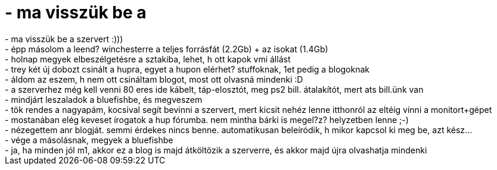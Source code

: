 = - ma visszük be a

:slug: ma_visszuk_be_a
:category: regi
:tags: hu
:date: 2004-09-07T12:02:04Z
++++
- ma visszük be a szervert :)))<br>- épp másolom a leend? winchesterre a teljes forrásfát (2.2Gb) + az isokat (1.4Gb)<br>- holnap megyek elbeszélgetésre a sztakiba, lehet, h ott kapok vmi állást<br>- trey két új dobozt csinált a hupra, egyet a hupon elérhet? stuffoknak, 1et pedig a blogoknak<br>- áldom az eszem, h nem ott csináltam blogot, most ott olvasná mindenki :D<br>- a szerverhez még kell venni 80 eres ide kábelt, táp-elosztót, meg ps2 bill. átalakítót, mert ats bill.ünk van<br>- mindjárt leszaladok a bluefishbe, és megveszem<br>- tök rendes a nagyapám, kocsival segít bevinni a szervert, mert kicsit nehéz lenne itthonról az eltéig vinni a monitort+gépet<br>- mostanában elég keveset írogatok a hup fórumba. nem mintha bárki is megel?z? helyzetben lenne ;-)<br>- nézegettem anr blogját. semmi érdekes nincs benne. automatikusan beleíródik, h mikor kapcsol ki meg be, azt kész...<br>- vége a másolásnak, megyek a bluefishbe<br>- ja, ha minden jól m1, akkor ez a blog is majd átköltözik a szerverre, és akkor majd újra olvashatja mindenki
++++
